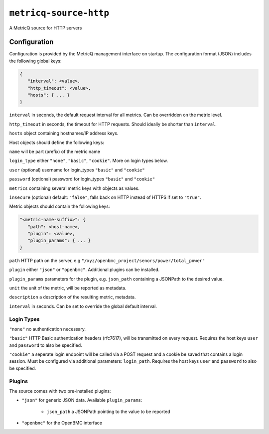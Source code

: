 ``metricq-source-http``
=======================

A MetricQ source for HTTP servers

Configuration
------------

Configuration is provided by the MetricQ management interface on startup. The configuration format (JSON) includes the following global keys:

.. code-block:: json

   {
      "interval": <value>,
      "http_timeout": <value>,
      "hosts": { ... }   
   }

``interval`` in seconds, the default request interval for all metrics. Can be overridden on the metric level.

``http_timeout`` in seconds, the timeout for HTTP requests. Should ideally be shorter than ``interval``.

``hosts`` object containing hostnames/IP address keys.

Host objects should define the following keys:

.. code-block:: json
   "<address>": {
      "name": <metric-name-prefix>,
      "login_type": <value>,
      "user": <value>,
      "password": <value>,
      "metrics": { ... }  
   }

``name`` will be part (prefix) of the metric name

``login_type`` either ``"none"``, ``"basic"``, ``"cookie"``. More on login types below.

``user`` (optional) username for login_types ``"basic"`` and ``"cookie"``

``password`` (optional) password for login_types ``"basic"`` and ``"cookie"``

``metrics`` containing several metric keys with objects as values.

``insecure`` (optional) default: ``"false"``, falls back on HTTP instead of HTTPS if set to ``"true"``.

Metric objects should contain the following keys:

.. code-block:: json

   "<metric-name-suffix>": {
      "path": <host-name>,
      "plugin": <value>,
      "plugin_params": { ... }
   }

``path`` HTTP path on the server, e.g ``"/xyz/openbmc_project/senors/power/total_power"``

``plugin`` either ``"json"`` or ``"openbmc"``. Additional plugins can be installed.

``plugin_params`` parameters for the plugin, e.g. ``json_path`` containing a JSONPath to the desired value.

``unit`` the unit of the metric, will be reported as metadata.

``description`` a description of the resulting metric, metadata.

``interval`` in seconds.  Can be set to override the global default interval.

Login Types
~~~~~~~~~~~

``"none"`` no authentication necessary.

``"basic"`` HTTP Basic authentication headers (rfc7617), will be transmitted on every request. Requires the host keys ``user`` and ``password`` to also be specified.

``"cookie"`` a seperate login endpoint will be called via a POST request and a cookie be saved that contains a login session. Must be configured via additional parameters: ``login_path``. Requires the host keys ``user`` and ``password`` to also be specified.

Plugins
~~~~~~~

The source comes with two pre-installed plugins: 

* ``"json"`` for generic JSON data. Available ``plugin_params``:

   - ``json_path`` a JSONPath pointing to the value to be reported
     
* ``"openbmc"`` for the OpenBMC interface
